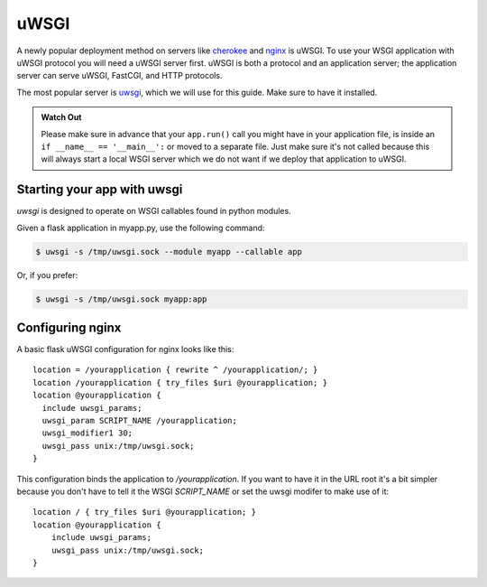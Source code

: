 uWSGI
=====

A newly popular deployment method on servers like `cherokee`_ and `nginx`_
is uWSGI.  To use your WSGI application with uWSGI protocol you will need
a uWSGI server first. uWSGI is both a protocol and an application server;
the application server can serve uWSGI, FastCGI, and HTTP protocols.

The most popular server is `uwsgi`_, which we will use for this guide.
Make sure to have it installed.

.. admonition:: Watch Out

   Please make sure in advance that your ``app.run()`` call you might
   have in your application file, is inside an ``if __name__ ==
   '__main__':`` or moved to a separate file.  Just make sure it's not
   called because this will always start a local WSGI server which we do
   not want if we deploy that application to uWSGI.

Starting your app with uwsgi
----------------------------

`uwsgi` is designed to operate on WSGI callables found in python modules.

Given a flask application in myapp.py, use the following command:

.. sourcecode:: text

    $ uwsgi -s /tmp/uwsgi.sock --module myapp --callable app

Or, if you prefer:

.. sourcecode:: text

    $ uwsgi -s /tmp/uwsgi.sock myapp:app

Configuring nginx
-----------------

A basic flask uWSGI configuration for nginx looks like this::

    location = /yourapplication { rewrite ^ /yourapplication/; }
    location /yourapplication { try_files $uri @yourapplication; }
    location @yourapplication {
      include uwsgi_params;
      uwsgi_param SCRIPT_NAME /yourapplication;
      uwsgi_modifier1 30;
      uwsgi_pass unix:/tmp/uwsgi.sock;
    }

This configuration binds the application to `/yourapplication`.  If you want
to have it in the URL root it's a bit simpler because you don't have to tell
it the WSGI `SCRIPT_NAME` or set the uwsgi modifer to make use of it::

    location / { try_files $uri @yourapplication; }
    location @yourapplication {
        include uwsgi_params;
        uwsgi_pass unix:/tmp/uwsgi.sock;
    }

.. _cherokee: http://www.cherokee-project.com/
.. _nginx: http://nginx.org/
.. _uwsgi: http://projects.unbit.it/uwsgi/
